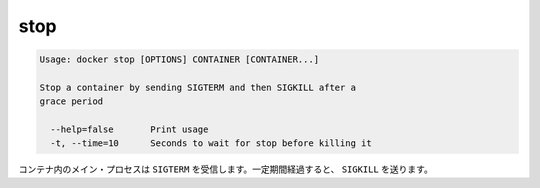 .. -*- coding: utf-8 -*-
.. https://docs.docker.com/engine/reference/commandline/stop/
.. doc version: 1.9
.. check date: 2015/12/27
.. -----------------------------------------------------------------------------

.. stop

=======================================
stop
=======================================

.. code-block:: bash

   Usage: docker stop [OPTIONS] CONTAINER [CONTAINER...]
   
   Stop a container by sending SIGTERM and then SIGKILL after a
   grace period
   
     --help=false       Print usage
     -t, --time=10      Seconds to wait for stop before killing it

.. The main process inside the container will receive SIGTERM, and after a grace period, SIGKILL.

コンテナ内のメイン・プロセスは ``SIGTERM`` を受信します。一定期間経過すると、 ``SIGKILL`` を送ります。
